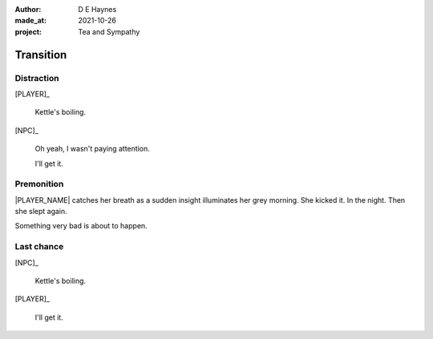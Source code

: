 :author:    D E Haynes
:made_at:   2021-10-26
:project:   Tea and Sympathy

.. entity:: PLAYER
   :types:  tas.types.Character
   :states: tas.types.Motivation.player

.. entity:: NPC
   :types:  tas.types.Character
   :states: tas.types.Motivation.acting

.. entity:: GESTURE
   :types:  tas.world.Gesture
   :states: tas.world.Fruition.transition

.. entity:: MUG
   :types:  tas.types.Container
   :states: tas.types.Location.inventory

.. entity:: DRAMA
   :types:  tas.drama.Sympathy
   :states: tas.types.Journey.ordeal
            tas.types.Operation.prompt

.. entity:: SETTINGS
   :types:  balladeer.Settings

Transition
==========

Distraction
-----------

.. condition:: NPC.state 0
.. condition:: DRAMA.state 0

[PLAYER]_

    Kettle's boiling.

[NPC]_

    Oh yeah, I wasn't paying attention.

    I'll get it.

.. property:: GESTURE.state tas.world.Fruition.completion

Premonition
-----------

.. condition:: NPC.state 1
.. condition:: DRAMA.state 0

|PLAYER_NAME| catches her breath as a sudden insight illuminates her grey morning.
She kicked it. In the night. Then she slept again.

Something very bad is about to happen.

.. property:: DRAMA.state 1
.. property:: GESTURE.abandon drop mug

Last chance
-----------

.. condition:: NPC.state 1
.. condition:: DRAMA.state 1

[NPC]_

    Kettle's boiling.

[PLAYER]_

    I'll get it.

.. property:: DRAMA.state 0
.. property:: GESTURE.state tas.world.Fruition.completion

.. |NPC_NAME| property:: NPC.name
.. |PLAYER_NAME| property:: PLAYER.name
